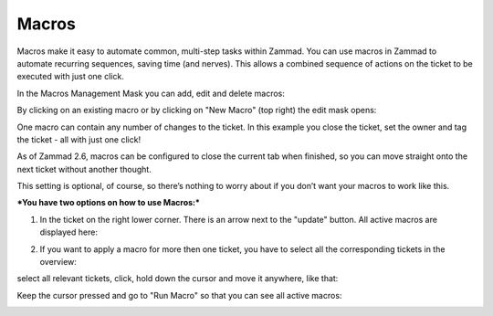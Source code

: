 Macros
******

Macros make it easy to automate common, multi-step tasks within Zammad. You can use macros in Zammad to automate recurring sequences, saving time (and nerves). This allows a combined sequence of actions on the ticket to be executed with just one click.

In the Macros Management Mask you can add, edit and delete macros:

.. image:: images/manage/Zammad_Helpdesk_-_Macros.jpg

By clicking on an existing macro or by clicking on "New Macro" (top right) the edit mask opens:

.. image:: images/manage/Zammad_Helpdesk_-_Macros2.jpg

One macro can contain any number of changes to the ticket. In this example you close the ticket, set the owner and tag the ticket - all with just one click!


As of Zammad 2.6, macros can be configured to close the current tab when finished, so you can move straight onto the next ticket without another thought.

This setting is optional, of course, so there’s nothing to worry about if you don’t want your macros to work like this.

.. image:: images/manage/Macro.jpg


***You have two options on how to use Macros:***

1. In the ticket on the right lower corner. There is an arrow next to the "update" button. All active macros are displayed here:

.. image:: images/manage/Zammad_Helpdesk_-_Macros3.jpg


2. If you want to apply a macro for more then one ticket, you have to select all the corresponding tickets in the overview:

.. image:: images/manage/Zammad_Helpdesk_-_Macros4.jpg

select all relevant tickets, click, hold down the cursor and move it anywhere, like that:

.. image:: images/manage/Zammad_Helpdesk_-_Macros5.jpg

Keep the cursor pressed and go to "Run Macro" so that you can see all active macros:

.. image:: images/manage/Zammad_Helpdesk-Macros6.jpg

